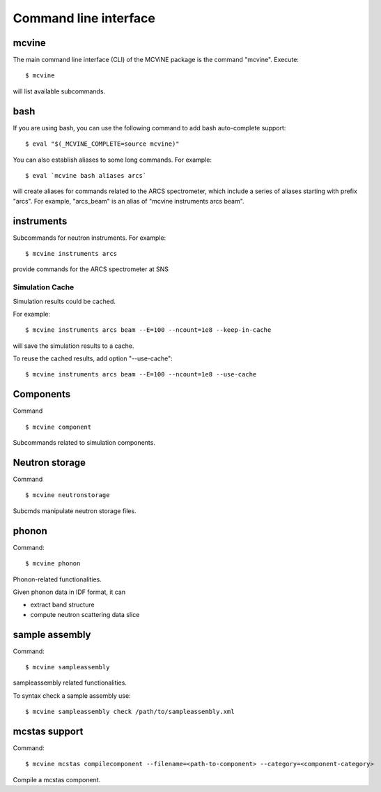 .. _cli:

Command line interface
======================

mcvine
------

The main command line interface (CLI) of the MCViNE package is the command "mcvine".
Execute::

 $ mcvine

will list available subcommands.


.. _cli/bash:

bash
----

If you are using bash, you can use the following command to add bash auto-complete
support::

 $ eval "$(_MCVINE_COMPLETE=source mcvine)"

You can also establish aliases to some long commands. For example::

 $ eval `mcvine bash aliases arcs`

will create aliases for commands related to the ARCS spectrometer, which 
include a series of aliases starting with prefix "arcs". For example,
"arcs_beam" is an alias of "mcvine instruments arcs beam".


instruments
-----------

Subcommands for neutron instruments. For example::

 $ mcvine instruments arcs

provide commands for the ARCS spectrometer at SNS


Simulation Cache
""""""""""""""""

Simulation results could be cached.

For example::

 $ mcvine instruments arcs beam --E=100 --ncount=1e8 --keep-in-cache

will save the simulation results to a cache.

To reuse the cached results, add option "--use-cache"::

  $ mcvine instruments arcs beam --E=100 --ncount=1e8 --use-cache


Components
----------

Command ::

  $ mcvine component

Subcommands related to simulation components.


Neutron storage
---------------

Command ::

  $ mcvine neutronstorage

Subcmds manipulate neutron storage files.


phonon
------

Command::

 $ mcvine phonon

Phonon-related functionalities.

Given phonon data in IDF format, it can

* extract band structure
* compute neutron scattering data slice


sample assembly
---------------

Command::

 $ mcvine sampleassembly

sampleassembly related functionalities.

To syntax check a sample assembly use::

 $ mcvine sampleassembly check /path/to/sampleassembly.xml


mcstas support
--------------

Command::
  
  $ mcvine mcstas compilecomponent --filename=<path-to-component> --category=<component-category>

Compile a mcstas component.
